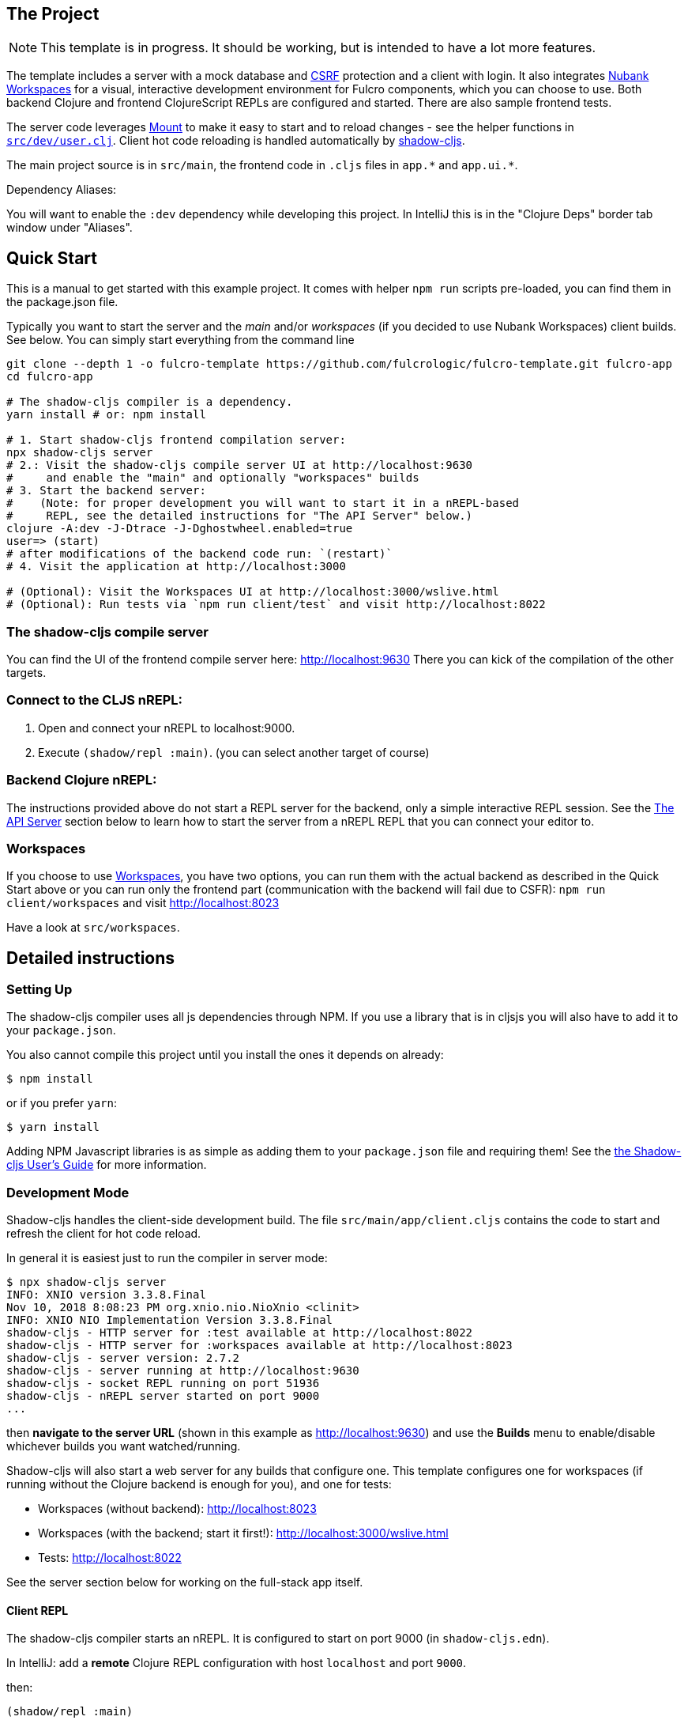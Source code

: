 == The Project
ifdef::env-github[]
:tip-caption: :bulb:
:note-caption: :information_source:
:important-caption: :heavy_exclamation_mark:
:caution-caption: :fire:
:warning-caption: :warning:
endif::[]

NOTE: This template is in progress. It should be working, but is intended to have a lot more features.

The template includes a server with a mock database and https://en.wikipedia.org/wiki/Cross-site_request_forgery[CSRF] protection and a client with login. It also integrates https://github.com/nubank/workspaces/[Nubank Workspaces] for a visual, interactive development environment for Fulcro components, which you can choose to use. Both backend Clojure and frontend ClojureScript REPLs are configured and started. There are also sample frontend tests.

The server code leverages https://github.com/tolitius/mount[Mount] to make it easy to start and to reload changes - see the helper functions in link:https://github.com/fulcrologic/fulcro-template/blob/master/src/dev/user.clj[`src/dev/user.clj`]. Client hot code reloading is handled automatically by https://shadow-cljs.org/[shadow-cljs].

The main project source is in `src/main`, the frontend code in `.cljs` files in `+app.*+` and `+app.ui.*+`.

Dependency Aliases:

You will want to enable the `:dev` dependency while developing this project.  In IntelliJ this is in the
"Clojure Deps" border tab window under "Aliases".

== Quick Start
This is a manual to get started with this example project.
It comes with helper `npm run` scripts pre-loaded, you can find them in the package.json file.

Typically you want to start the server and the _main_ and/or _workspaces_ (if you decided to use Nubank Workspaces) client builds. See below. You can simply start everything from the command line

```Shell
git clone --depth 1 -o fulcro-template https://github.com/fulcrologic/fulcro-template.git fulcro-app
cd fulcro-app

# The shadow-cljs compiler is a dependency.
yarn install # or: npm install

# 1. Start shadow-cljs frontend compilation server:
npx shadow-cljs server
# 2.: Visit the shadow-cljs compile server UI at http://localhost:9630
#     and enable the "main" and optionally "workspaces" builds
# 3. Start the backend server:
#    (Note: for proper development you will want to start it in a nREPL-based
#     REPL, see the detailed instructions for "The API Server" below.)
clojure -A:dev -J-Dtrace -J-Dghostwheel.enabled=true
user=> (start)
# after modifications of the backend code run: `(restart)`
# 4. Visit the application at http://localhost:3000

# (Optional): Visit the Workspaces UI at http://localhost:3000/wslive.html
# (Optional): Run tests via `npm run client/test` and visit http://localhost:8022
```

=== The shadow-cljs compile server
You can find the UI of the frontend compile server here:
http://localhost:9630
There you can kick of the compilation of the other targets.

=== Connect to the CLJS nREPL:
1. Open and connect your nREPL to localhost:9000.
2. Execute `(shadow/repl :main)`. (you can select another target of course)

=== Backend Clojure nREPL:
The instructions provided above do not start a REPL server for the backend, only a simple
interactive REPL session. See the <<the-api-server,The API Server>> section below to learn
how to start the server from a nREPL REPL that you can connect your editor to.

=== Workspaces
If you choose to use https://github.com/nubank/workspaces[Workspaces], you have two options,
you can run them with the actual backend as described in the Quick Start above
or you can run only the frontend part (communication with the backend will fail due to CSFR):
`npm run client/workspaces` and visit http://localhost:8023

Have a look at `src/workspaces`.

== Detailed instructions

=== Setting Up

The shadow-cljs compiler uses all js dependencies through
NPM. If you use a library that is in cljsjs you will also have to add
it to your `package.json`.

You also cannot compile this project until you install the ones it
depends on already:

```
$ npm install
```

or if you prefer `yarn`:

```
$ yarn install
```

Adding NPM Javascript libraries is as simple as adding them to your
`package.json` file and requiring them! See the
https://shadow-cljs.github.io/docs/UsersGuide.html#_javascript[the Shadow-cljs User's Guide]
for more information.

=== Development Mode

Shadow-cljs handles the client-side development build. The file
`src/main/app/client.cljs` contains the code to start and refresh
the client for hot code reload.

In general it is easiest just to run the compiler in server mode:

```
$ npx shadow-cljs server
INFO: XNIO version 3.3.8.Final
Nov 10, 2018 8:08:23 PM org.xnio.nio.NioXnio <clinit>
INFO: XNIO NIO Implementation Version 3.3.8.Final
shadow-cljs - HTTP server for :test available at http://localhost:8022
shadow-cljs - HTTP server for :workspaces available at http://localhost:8023
shadow-cljs - server version: 2.7.2
shadow-cljs - server running at http://localhost:9630
shadow-cljs - socket REPL running on port 51936
shadow-cljs - nREPL server started on port 9000
...
```

then *navigate to the server URL* (shown in this example as http://localhost:9630) and
use the *Builds* menu to enable/disable whichever builds you want watched/running.

Shadow-cljs will also start a web server for any builds that configure one. This
template configures one for workspaces (if running without the Clojure backend is enough for you),
and one for tests:

- Workspaces (without backend): http://localhost:8023
- Workspaces (with the backend; start it first!): http://localhost:3000/wslive.html
- Tests: http://localhost:8022

See the server section below for working on the full-stack app itself.

==== Client REPL

The shadow-cljs compiler starts an nREPL. It is configured to start on
port 9000 (in `shadow-cljs.edn`).

In IntelliJ: add a *remote* Clojure REPL configuration with
host `localhost` and port `9000`.

then:

```
(shadow/repl :main)
```

will connect you to the REPL for a specific build (NOTE: Make sure you have
a browser running the result, or your REPL won't have anything to talk to!)

If you're using CIDER
see https://shadow-cljs.github.io/docs/UsersGuide.html#_cider[the Shadow-cljs User's Guide]
and the comments in `deps.edn` for more information.

==== The API Server

In order to work with your main application you'll want to
start your own server that can also serve your application's API.

Start a https://cursive-ide.com/userguide/repl.html#local-repls[LOCAL clj nREPL in IntelliJ] (using IntelliJ's classpath with
the `dev` https://cursive-ide.com/userguide/deps.html#working-with-aliases[alias selected in the Clojure Deps tab]), or from the command line:

```bash
$ clj -A:dev -J-Dtrace -J-Dguardrails.enabled=true
user=> (start)
user=> (stop)
...
user=> (restart) ; stop, reload server code, and go again
user=> (tools-ns/refresh) ; retry code reload if hot server reload fails
```

The `-J-Dtrace` adds a JVM argument that will enable performance tracing for Fulcro Inspect's network tab so you can
see how your resolvers and mutations are performing.

The `-J-Dguardrails.enabled=true` turns on guardrails instrumentation of guardrails spec'd functions, which is a wrapper
of Clojure spec that makes instrumentation and production-time elision (for performance and size) much easier.

NOTE: For real development, please use an editor that has REPL integration, like Cursive (recommended) or
Spacemacs.

The URL to work on your application is then
http://localhost:3000.

Hot code reload, preloads, and such are all coded into the javascript.

==== Preloads

There is a preload file that is used on the development build of the
application `app.development-preload`. You can add code here that
you want to execute before the application initializes in development
mode.

==== Fulcro Inspect

Fulcro inspect will preload on the development build of the main
application and workspaces.  You must install the plugin in Chrome from the
Chrome store (free) to access it.  It will add a Fulcro Inspect tab to the
developer tools pane.

== Tests

Tests are in `src/test`. Any test namespace ending in `-test` will be auto-detected.

```
src/test
└── app
    └── sample_test.cljc          spec runnable by client and server.
```

You can write plain `deftest` in here, and it is preconfigured to support the helper macros in `fulcro-spec` as well.

=== Running tests:


==== Clojure Tests

Typically you'll just run your tests using the editor of choice (e.g. Run tests in namspace in IntelliJ).

The tests are also set up to run with Kaocha at the command line for your convenience and CI tools:

```
$ clj -A:dev:clj-tests --watch
```

See the https://github.com/lambdaisland/kaocha[Kaocha project] for more details.

==== Clojurescript tests

The tests can be run in any number of browsers simply by navigating to the test URL that shadow-cljs outputs.

CI support is done through the `ci-test` build in shadow, and via Karma.

If you start the `ci-tests` build in Shadow-cljs, then you can also run cljs tests in a terminal "watch mode"
with:

```
npx karma start
```

Of course, this make CLJS CI easy:

```
npx shadow-cljs compile ci-tests
npx karma start --single-run
```

==== Running all Tests Once

There is a UNIX Makefile that includes all of the CI commands as the default target. Just run:

```
make
```

== Workspaces

Workspaces is a project by Nubank that is written in Fulcro, and has great support for developing in
Fulcro. It is similar to devcards but has a more powerful user interface, integration with Fulcro Inspect,
and much more.

The source directory for making additions to your workspace is `src/workspaces`.

IMPORTANT: Any namespace ending in `-ws` will be auto-detected and added to your workspace!

== Standalone Runnable Jar (For production)
This instance of the template uses tools.build now that depstar has been archived.

=== tools.build

First we need to add the ability to use tools.build by adding in `deps.edn` a new `:alias` called `:build`. In this case we use `v0.9.4` because that's the most recent version, but you should probably use what ever the most recent stable version is.

[source]
----
:build {:deps {io.github.clojure/tools.build {:git/tag "v0.9.4" :git/sha "76b78fe"}}
                   :ns-default build}
----

I don't know what `:ns-default` does.

You can find more resources about how to use `tools.build` https://clojure.org/guides/tools_build[here] and https://kozieiev.com/blog/packaging-clojure-into-jar-uberjar-with-tools-build/[here].

Next, we need to add the `build.clj` file. Looking at the prior links, they'll explain in more detail the different sorts of functions you can add. The nice thing about tools.build is that it operates like other clojure code. When you write a function in this file, you can run it via the cli, and you know exactly what you're running at least at the top level.

In our build file we just have two functions, `clean` and `uber`. All clean does is remove the target directory. Uber on the other hand is a function we can use to build an uberjar. Again, refer to the prior links for  more detail about what these functions are doing specifically (or just look at the functions yourself!).

To run a build command, we can just write

[source]
----
clj -T:build <function>
----

e.g.

[source]
----
clj -T:build clean
----
or

[source]
----
clj -T:build uber
----

All this is doing is running our `defn` functions in the build file!

Once you run the uber command, it should generate a jar in the `target` directory, but you'll need to make sure it doesn't generate any errors first. Once you've had one successfully generated you can then run the jar to test that it's working!

You can do that by running

[source]
----
java -jar target/<jar name>
----

Then, hopefully, it should spin up the server. Don't forget to compile and release your shadow-cljs frontend code. Once you've run the jar, it should spin up an http server, at which point you can hit the index file to check that your code is running. In our case in our `prod.edn` file we've set the port to `8080` so we'll want to navigate to http://localhost:8080/index.html[localhost:8080/index.html]. If all has gone well, you now have a running production uberjar of your application. Yay!